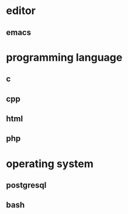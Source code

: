 * editor
** emacs
* programming language
** c
** cpp
** html
** php
* operating system
** postgresql
** bash
